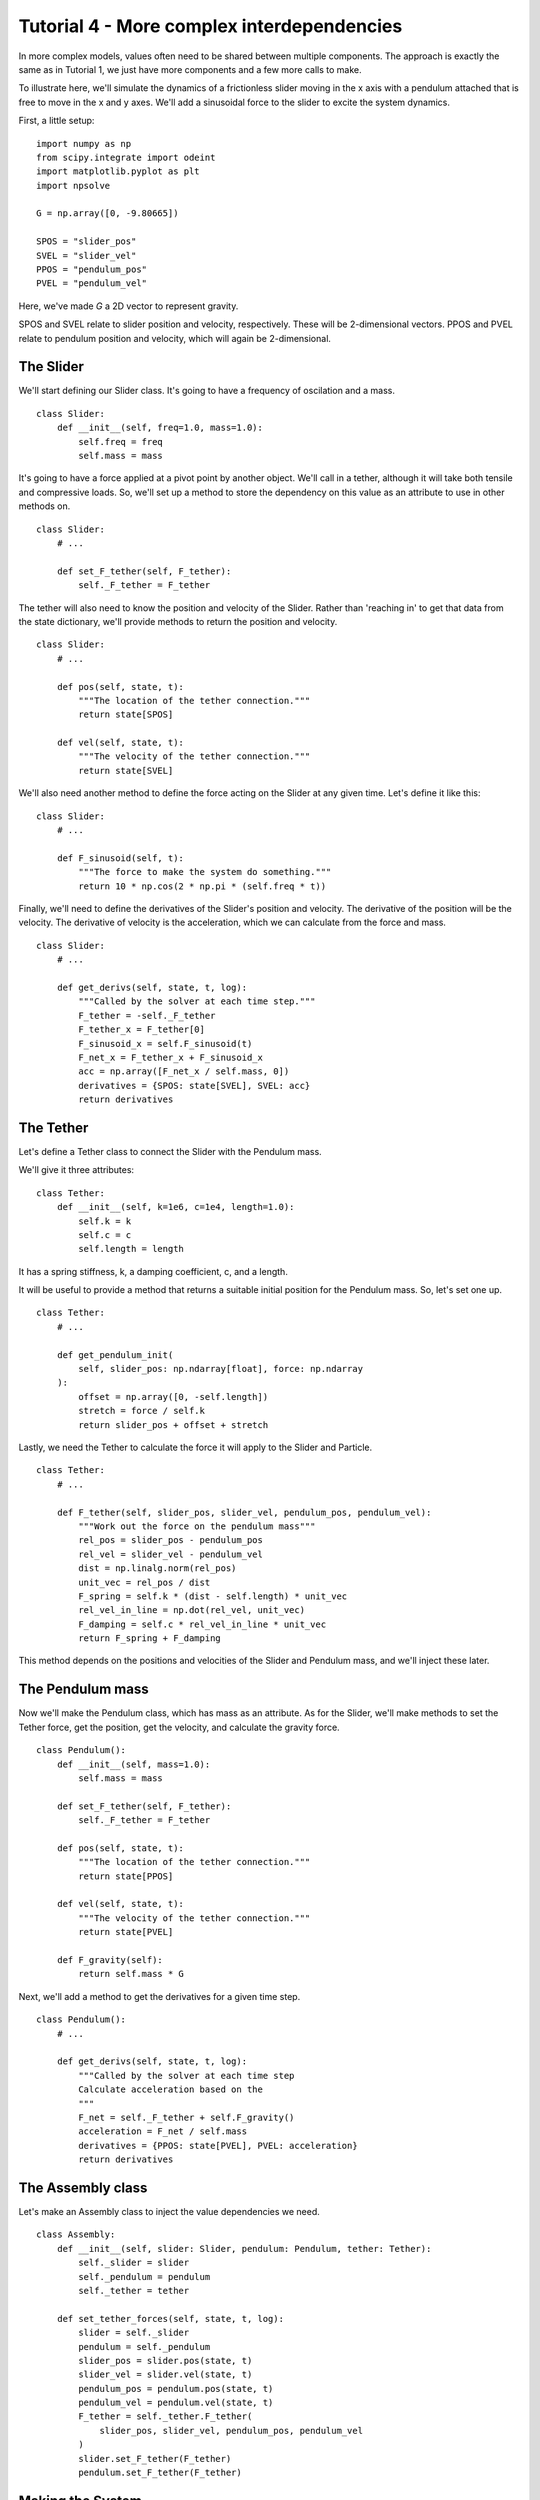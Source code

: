 Tutorial 4 - More complex interdependencies
===========================================

In more complex models, values often need to be shared between multiple
components. The approach is exactly the same as in Tutorial 1, we just have
more components and a few more calls to make. 

To illustrate here, we'll simulate the dynamics of a frictionless slider moving in the x axis 
with a pendulum attached that is free to move in the x and y axes. We'll add
a sinusoidal force to the slider to excite the system dynamics.


First, a little setup:

::

    import numpy as np
    from scipy.integrate import odeint
    import matplotlib.pyplot as plt
    import npsolve

    G = np.array([0, -9.80665])

    SPOS = "slider_pos"
    SVEL = "slider_vel"
    PPOS = "pendulum_pos"
    PVEL = "pendulum_vel"

Here, we've made `G` a 2D vector to represent gravity.

SPOS and SVEL relate to slider position and velocity, respectively. These
will be 2-dimensional vectors. PPOS and PVEL relate to pendulum position and
velocity, which will again be 2-dimensional.

The Slider
----------

We'll start defining our Slider class. It's going to have a frequency of
oscilation and a mass.

::

    class Slider:
        def __init__(self, freq=1.0, mass=1.0):
            self.freq = freq
            self.mass = mass


It's going to have a force applied at a pivot point by another object. We'll
call in a tether, although it will take both tensile and compressive loads.
So, we'll set up a method to store the dependency on this value as an 
attribute to use in other methods on.

::

    class Slider:
        # ...
        
        def set_F_tether(self, F_tether):
            self._F_tether = F_tether

The tether will also need to know the position and velocity of the Slider.
Rather than 'reaching in' to get that data from the state dictionary, we'll
provide methods to return the position and velocity.

::

    class Slider:
        # ...
        
        def pos(self, state, t):
            """The location of the tether connection."""
            return state[SPOS]

        def vel(self, state, t):
            """The velocity of the tether connection."""
            return state[SVEL]


We'll also need another method to define the force acting on the Slider at
any given time. Let's define it like this:

::

    class Slider:
        # ...
        
        def F_sinusoid(self, t):
            """The force to make the system do something."""
            return 10 * np.cos(2 * np.pi * (self.freq * t))


Finally, we'll need to define the derivatives of the Slider's position and
velocity. The derivative of the position will be the velocity. The derivative
of velocity is the acceleration, which we can calculate from the force and
mass.

::

    class Slider:
        # ...
        
        def get_derivs(self, state, t, log):
            """Called by the solver at each time step."""
            F_tether = -self._F_tether
            F_tether_x = F_tether[0]
            F_sinusoid_x = self.F_sinusoid(t)
            F_net_x = F_tether_x + F_sinusoid_x
            acc = np.array([F_net_x / self.mass, 0])
            derivatives = {SPOS: state[SVEL], SVEL: acc}
            return derivatives


The Tether
----------

Let's define a Tether class to connect the Slider with the Pendulum mass.

We'll give it three attributes:

::

    class Tether:
        def __init__(self, k=1e6, c=1e4, length=1.0):
            self.k = k
            self.c = c
            self.length = length

It has a spring stiffness, k, a damping coefficient, c, and a length.

It will be useful to provide a method that returns a suitable initial position
for the Pendulum mass. So, let's set one up.

::

    class Tether:
        # ...

        def get_pendulum_init(
            self, slider_pos: np.ndarray[float], force: np.ndarray
        ):
            offset = np.array([0, -self.length])
            stretch = force / self.k
            return slider_pos + offset + stretch

Lastly, we need the Tether to calculate the force it will apply to the 
Slider and Particle.

::

    class Tether:
        # ...

        def F_tether(self, slider_pos, slider_vel, pendulum_pos, pendulum_vel):
            """Work out the force on the pendulum mass"""
            rel_pos = slider_pos - pendulum_pos
            rel_vel = slider_vel - pendulum_vel
            dist = np.linalg.norm(rel_pos)
            unit_vec = rel_pos / dist
            F_spring = self.k * (dist - self.length) * unit_vec
            rel_vel_in_line = np.dot(rel_vel, unit_vec)
            F_damping = self.c * rel_vel_in_line * unit_vec
            return F_spring + F_damping


This method depends on the positions and velocities of the Slider and 
Pendulum mass, and we'll inject these later.

The Pendulum mass
-----------------

Now we'll make the Pendulum class, which has mass as an attribute. As for the
Slider, we'll make methods to set the Tether force, get the position, get the
velocity, and calculate the gravity force.

::

    class Pendulum():
        def __init__(self, mass=1.0):
            self.mass = mass

        def set_F_tether(self, F_tether):
            self._F_tether = F_tether

        def pos(self, state, t):
            """The location of the tether connection."""
            return state[PPOS]

        def vel(self, state, t):
            """The velocity of the tether connection."""
            return state[PVEL]

        def F_gravity(self):
            return self.mass * G
            
Next, we'll add a method to get the derivatives for a given time step.

::

    class Pendulum():
        # ...
    
        def get_derivs(self, state, t, log):
            """Called by the solver at each time step
            Calculate acceleration based on the
            """
            F_net = self._F_tether + self.F_gravity()
            acceleration = F_net / self.mass
            derivatives = {PPOS: state[PVEL], PVEL: acceleration}
            return derivatives

The Assembly class
------------------

Let's make an Assembly class to inject the value dependencies we need.

::

    class Assembly:
        def __init__(self, slider: Slider, pendulum: Pendulum, tether: Tether):
            self._slider = slider
            self._pendulum = pendulum
            self._tether = tether

        def set_tether_forces(self, state, t, log):
            slider = self._slider
            pendulum = self._pendulum
            slider_pos = slider.pos(state, t)
            slider_vel = slider.vel(state, t)
            pendulum_pos = pendulum.pos(state, t)
            pendulum_vel = pendulum.vel(state, t)
            F_tether = self._tether.F_tether(
                slider_pos, slider_vel, pendulum_pos, pendulum_vel
            )
            slider.set_F_tether(F_tether)
            pendulum.set_F_tether(F_tether)


Making the System
-----------------

Now we can create the System like this:

::

    def get_system(freq=1.0):
        slider = Slider(freq=freq)
        pendulum = Pendulum()
        tether = Tether()
        assembly = Assembly(slider, pendulum, tether)
        system = npsolve.System()
        system.add_component(slider, "slider", "get_derivs")
        system.add_component(pendulum, "pendulum", "get_derivs")
        system.add_component(tether, "tether", None)
        system.add_component(assembly, "assembly", None)
        system.add_stage_call("assembly", "set_tether_forces")
        return system


Initial values
--------------

We'll use the `get_pendulum_init` method we made earlier to help us set up
the initial conditions.

::

    def get_inits(system):
        slider_pos = np.zeros(2)
        pend_mass = system["pendulum"].mass
        force = pend_mass * G
        inits = {
            SPOS: slider_pos,
            SVEL: np.zeros(2),
            PPOS: system["tether"].get_pendulum_init(slider_pos, force),
            PVEL: np.zeros(2),
        }
        return inits


Executing and plotting results
------------------------------

We'll set up some functions to run and plot results.

::

    def run(freq=1.0, t_end=1.0, n=100001):
        system = get_system(freq=freq)
        inits = get_inits(system)
        system.setup(inits)
        dct = npsolve.integrate(system, t_end=t_end, framerate=(n - 1) / t_end)
        return dct


    def plot_xs(dct):
        plt.figure()
        plt.plot(dct["time"], dct[SPOS][:, 0], label="slider")
        plt.plot(dct["time"], dct[PPOS][:, 0], label="pendulum")
        plt.xlabel("time")
        plt.ylabel("x")
        plt.legend(loc=3)
        plt.show()


    def plot_trajectories(dct):
        plt.figure()
        plt.plot(dct[SPOS][:, 0], dct[SPOS][:, 1], label="slider")
        plt.plot(dct[PPOS][:, 0], dct[PPOS][:, 1], label="pendulum")
        plt.xlabel("x")
        plt.ylabel("y")
        plt.xlim(-1.5, 1.5)
        plt.ylim(-1.2, 1.2)
        plt.gca().set_aspect("equal")
        plt.legend(loc=2)
        plt.show()


    def plot_distance_check(dct):
        plt.figure()
        diff = dct[PPOS] - dct[SPOS]
        dist = np.linalg.norm(diff, axis=1)
        plt.plot(dct["time"], dist)
        plt.xlabel("time")
        plt.ylabel("length")
        plt.show()



Finally, we'll make a little function to run the model and plot the results.

::

    def execute(freq=1.0):
        # Also try freq=0.7, t_end=60.0, where it bifurcates into chaotic motion.
        dct = run(freq=1.0, t_end=60.0, n=10001)
        plot_xs(dct)
        plot_trajectories(dct)
        plot_distance_check(dct)


    if __name__ == "__main__":
        execute() 

Results
-------

Let's see what happens at 2 Hz:

::

    execute(2.0)
    
    
.. image:: ../../examples/tutorial_4_2Hz_xs.png
    :width: 600

.. image:: ../../examples/tutorial_4_2Hz_trajectories.png
    :width: 600

Nothing very interesting. Both objects just oscillate, as you might expect.
Now let's try at 1 Hz:

::

    execute(1.0)
    
.. image:: ../../examples/tutorial_4_1Hz_xs.png
    :width: 600

.. image:: ../../examples/tutorial_4_1Hz_trajectories.png
    :width: 600
    
The Pendulum is wobbling around a bit more now. Let's try at 0.5 Hz:

::

    execute(1.0)
    
.. image:: ../../examples/tutorial_4_0p5Hz_xs.png
    :width: 600

When we look a the trajectories, we see what's really happening...

.. image:: ../../examples/tutorial_4_0p5Hz_trajectories.png
    :width: 600


Remember that our pendulum isn't quite a rigid body - we've approximated it
as a very stiff, highly damped spring. We should check that the approximation 
is good by checking that the distance between the pivot and pendulum is
very very close to 1.0. Let's plot the distance:

:: 

    plot_distance_check(dct)


.. image:: ../../examples/tutorial_4_distance_check.png
    :width: 600

Our maximum length error is only 0.0001, compared to our pendulum length of 
1.0, so we know the errors due to that approximation will be small.